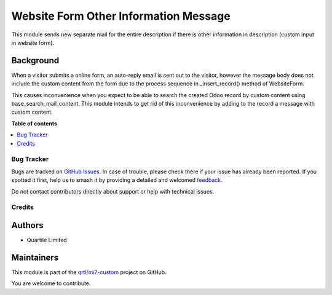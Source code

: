 ======================================
Website Form Other Information Message
======================================

.. 
   !!!!!!!!!!!!!!!!!!!!!!!!!!!!!!!!!!!!!!!!!!!!!!!!!!!!
   !! This file is generated by oca-gen-addon-readme !!
   !! changes will be overwritten.                   !!
   !!!!!!!!!!!!!!!!!!!!!!!!!!!!!!!!!!!!!!!!!!!!!!!!!!!!
   !! source digest: sha256:c4cf9a4d3ea8047eb68ac5ae76f267be7cdeb7a6e0ea5ce1665ea98fee5fc62d
   !!!!!!!!!!!!!!!!!!!!!!!!!!!!!!!!!!!!!!!!!!!!!!!!!!!!

.. |badge1| image:: https://img.shields.io/badge/maturity-Beta-yellow.png
    :target: https://odoo-community.org/page/development-status
    :alt: Beta
.. |badge2| image:: https://img.shields.io/badge/licence-AGPL--3-blue.png
    :target: http://www.gnu.org/licenses/agpl-3.0-standalone.html
    :alt: License: AGPL-3
.. |badge3| image:: https://img.shields.io/badge/github-qrtl%2Fmi7--custom-lightgray.png?logo=github
    :target: https://github.com/qrtl/mi7-custom/tree/15.0/website_form_other_information_message
    :alt: qrtl/mi7-custom

|badge1| |badge2| |badge3|

This module sends new separate mail for the entire description if there is other information
in description (custom input in website form).

Background
~~~~~~~~~~

When a visitor submits a online form, an auto-reply email is sent out to the visitor,
however the message body does not include the custom content from the form due to the
process sequence in _insert_record() method of WebsiteForm.

This causes inconvenience when you expect to be able to search the created Odoo record by
custom content using base_search_mail_content.  This module intends to get rid of this
inconvenience by adding to the record a message with custom content.

**Table of contents**

.. contents::
   :local:

Bug Tracker
===========

Bugs are tracked on `GitHub Issues <https://github.com/qrtl/mi7-custom/issues>`_.
In case of trouble, please check there if your issue has already been reported.
If you spotted it first, help us to smash it by providing a detailed and welcomed
`feedback <https://github.com/qrtl/mi7-custom/issues/new?body=module:%20website_form_other_information_message%0Aversion:%2015.0%0A%0A**Steps%20to%20reproduce**%0A-%20...%0A%0A**Current%20behavior**%0A%0A**Expected%20behavior**>`_.

Do not contact contributors directly about support or help with technical issues.

Credits
=======

Authors
~~~~~~~

* Quartile Limited

Maintainers
~~~~~~~~~~~

This module is part of the `qrtl/mi7-custom <https://github.com/qrtl/mi7-custom/tree/15.0/website_form_other_information_message>`_ project on GitHub.

You are welcome to contribute.
